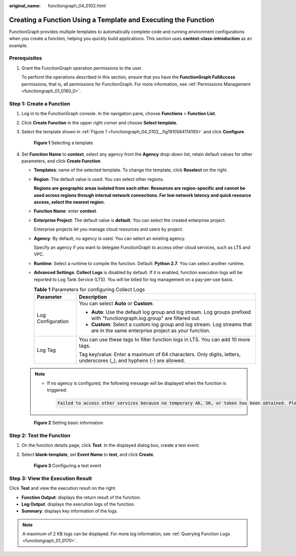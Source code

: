 :original_name: functiongraph_04_0102.html

.. _functiongraph_04_0102:

Creating a Function Using a Template and Executing the Function
===============================================================

FunctionGraph provides multiple templates to automatically complete code and running environment configurations when you create a function, helping you quickly build applications. This section uses **context-class-introduction** as an example.

Prerequisites
-------------

#. Grant the FunctionGraph operation permissions to the user.

   To perform the operations described in this section, ensure that you have the **FunctionGraph FullAccess** permissions, that is, all permissions for FunctionGraph. For more information, see :ref:`Permissions Management <functiongraph_01_0160_0>`.

Step 1: Create a Function
-------------------------

#. Log in to the FunctionGraph console. In the navigation pane, choose **Functions** > **Function List**.

#. Click **Create Function** in the upper right corner and choose **Select template**.

#. Select the template shown in :ref:`Figure 1 <functiongraph_04_0102__fig1910584114193>` and click **Configure**.

   .. _functiongraph_04_0102__fig1910584114193:

   .. figure:: /_static/images/en-us_image_0000001679586377.png
      :alt: **Figure 1** Selecting a template

      **Figure 1** Selecting a template

4. Set **Function Name** to **context**, select any agency from the **Agency** drop-down list, retain default values for other parameters, and click **Create Function**.

   -  **Templates**: name of the selected template. To change the template, click **Reselect** on the right.

   -  **Region**: The default value is used. You can select other regions.

      **Regions are geographic areas isolated from each other. Resources are region-specific and cannot be used across regions through internal network connections. For low network latency and quick resource access, select the nearest region.**

   -  **Function Name**: enter **context**.

   -  **Enterprise Project**: The default value is **default**. You can select the created enterprise project.

      Enterprise projects let you manage cloud resources and users by project.

   -  **Agency**: By default, no agency is used. You can select an existing agency.

      Specify an agency if you want to delegate FunctionGraph to access other cloud services, such as LTS and VPC.

   -  **Runtime**: Select a runtime to compile the function. Default: **Python 2.7**. You can select another runtime.

   -  **Advanced Settings**: **Collect Logs** is disabled by default. If it is enabled, function execution logs will be reported to Log Tank Service (LTS). You will be billed for log management on a pay-per-use basis.

      .. table:: **Table 1** Parameters for configuring Collect Logs

         +-----------------------------------+--------------------------------------------------------------------------------------------------------------------------------+
         | Parameter                         | Description                                                                                                                    |
         +===================================+================================================================================================================================+
         | Log Configuration                 | You can select **Auto** or **Custom**.                                                                                         |
         |                                   |                                                                                                                                |
         |                                   | -  **Auto**: Use the default log group and log stream. Log groups prefixed with "functiongraph.log.group" are filtered out.    |
         |                                   | -  **Custom**: Select a custom log group and log stream. Log streams that are in the same enterprise project as your function. |
         +-----------------------------------+--------------------------------------------------------------------------------------------------------------------------------+
         | Log Tag                           | You can use these tags to filter function logs in LTS. You can add 10 more tags.                                               |
         |                                   |                                                                                                                                |
         |                                   | Tag key/value: Enter a maximum of 64 characters. Only digits, letters, underscores (_), and hyphens (-) are allowed.           |
         +-----------------------------------+--------------------------------------------------------------------------------------------------------------------------------+

   .. note::

      -  If no agency is configured, the following message will be displayed when the function is triggered:

         .. code-block::

            Failed to access other services because no temporary AK, SK, or token has been obtained. Please set an agency.


   .. figure:: /_static/images/en-us_image_0000001679586957.png
      :alt: **Figure 2** Setting basic information

      **Figure 2** Setting basic information

Step 2: Test the Function
-------------------------

#. On the function details page, click **Test**. In the displayed dialog box, create a test event.

#. Select **blank-template**, set **Event Name** to **test**, and click **Create**.


   .. figure:: /_static/images/en-us_image_0000001679467421.png
      :alt: **Figure 3** Configuring a test event

      **Figure 3** Configuring a test event

Step 3: View the Execution Result
---------------------------------

Click **Test** and view the execution result on the right.

-  **Function Output**: displays the return result of the function.
-  **Log Output**: displays the execution logs of the function.
-  **Summary**: displays key information of the logs.

.. note::

   A maximum of 2 KB logs can be displayed. For more log information, see :ref:`Querying Function Logs <functiongraph_01_0170>`.
